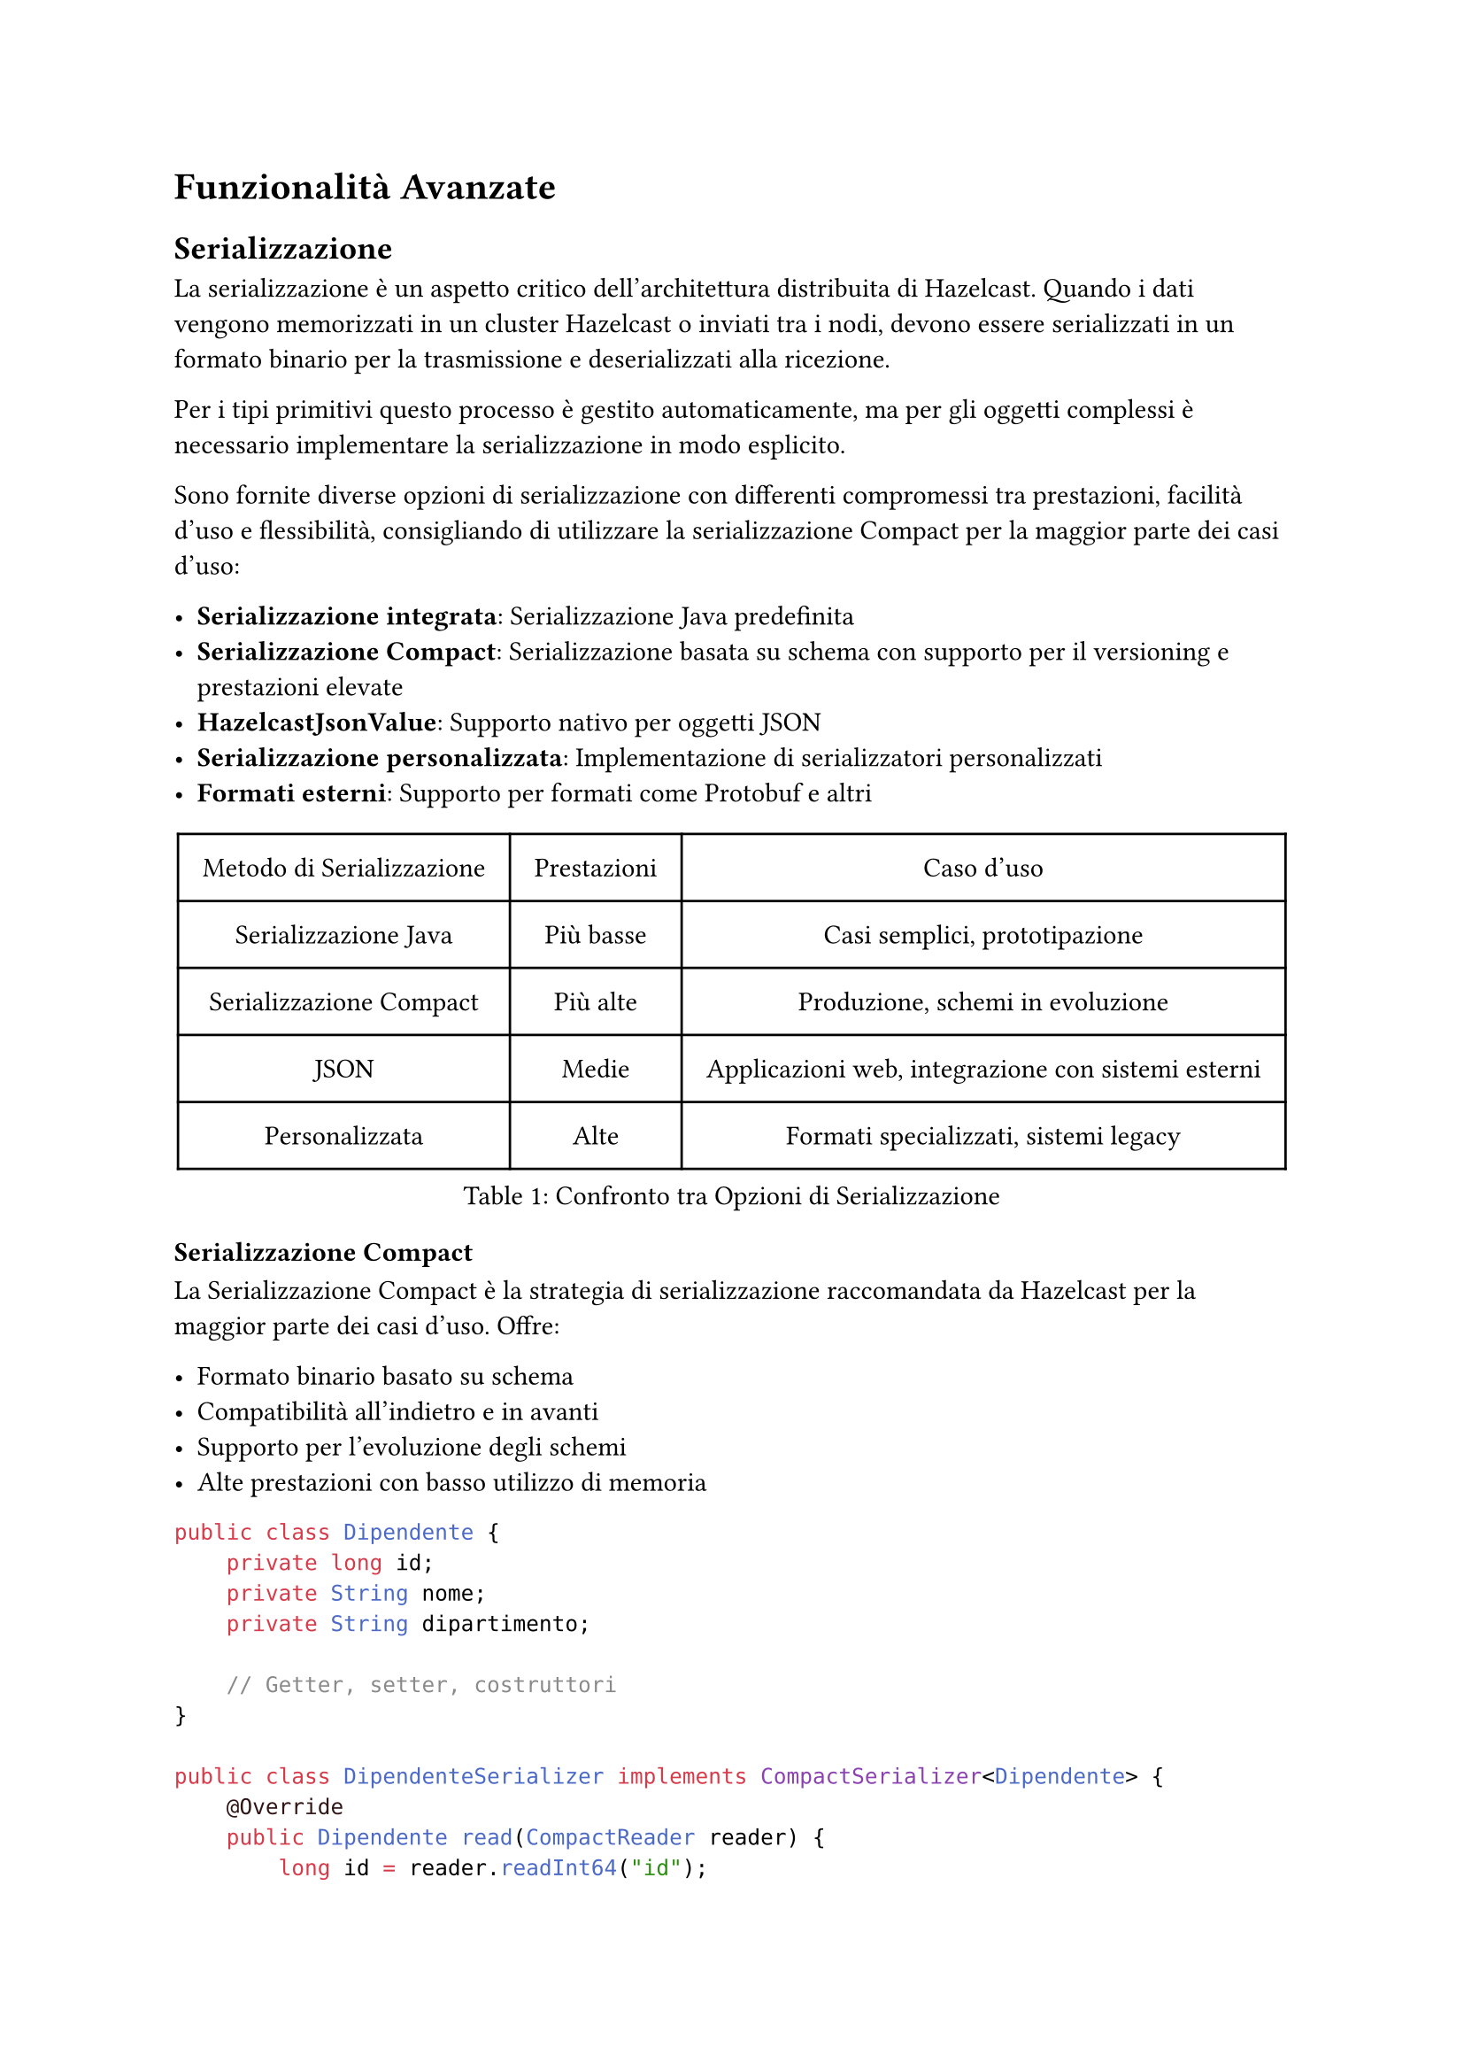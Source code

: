 = Funzionalità Avanzate

== Serializzazione

La serializzazione è un aspetto critico dell'architettura distribuita di Hazelcast. Quando i dati vengono memorizzati in un cluster Hazelcast o inviati tra i nodi, devono essere serializzati in un formato binario per la trasmissione e deserializzati alla ricezione.

Per i tipi primitivi questo processo è gestito automaticamente, ma per gli oggetti complessi è necessario implementare la serializzazione in modo esplicito.

Sono fornite diverse opzioni di serializzazione con differenti compromessi tra prestazioni, facilità d'uso e flessibilità, consigliando di utilizzare la serializzazione Compact per la maggior parte dei casi d'uso:

- *Serializzazione integrata*: Serializzazione Java predefinita
- *Serializzazione Compact*: Serializzazione basata su schema con supporto per il versioning e prestazioni elevate
- *HazelcastJsonValue*: Supporto nativo per oggetti JSON
- *Serializzazione personalizzata*: Implementazione di serializzatori personalizzati
- *Formati esterni*: Supporto per formati come Protobuf e altri

#figure(
  table(
    columns: (auto, auto, auto),
    align: center + horizon,
    inset: 10pt,
    table.header([Metodo di Serializzazione], [Prestazioni], [Caso d'uso]),
    [Serializzazione Java], [Più basse], [Casi semplici, prototipazione],
    [Serializzazione Compact], [Più alte], [Produzione, schemi in evoluzione],
    [JSON], [Medie], [Applicazioni web, integrazione con sistemi esterni],
    [Personalizzata], [Alte], [Formati specializzati, sistemi legacy],
  ),
  caption: [Confronto tra Opzioni di Serializzazione],
)

=== Serializzazione Compact

La Serializzazione Compact è la strategia di serializzazione raccomandata da Hazelcast per la maggior parte dei casi d'uso. Offre:

- Formato binario basato su schema
- Compatibilità all'indietro e in avanti
- Supporto per l'evoluzione degli schemi
- Alte prestazioni con basso utilizzo di memoria

```java
public class Dipendente {
    private long id;
    private String nome;
    private String dipartimento;

    // Getter, setter, costruttori
}

public class DipendenteSerializer implements CompactSerializer<Dipendente> {
    @Override
    public Dipendente read(CompactReader reader) {
        long id = reader.readInt64("id");
        String nome = reader.readString("nome");
        String dipartimento = reader.readString("dipartimento");
        return new Dipendente(id, nome, dipartimento);
    }

    @Override
    public void write(CompactWriter writer, Dipendente dipendente) {
        writer.writeInt64("id", dipendente.getId());
        writer.writeString("nome", dipendente.getNome());
        writer.writeString("dipartimento", dipendente.getDipartimento());
    }

    @Override
    public Class<Dipendente> getCompactClass() {
        return Dipendente.class;
    }

    @Override
    public String getTypeName() {
        return "dipendente";
    }
}
```

La serializzazione Compact funziona con un registro degli schemi che viene mantenuto in tutto il cluster. Quando viene introdotta una nuova versione di classe, Hazelcast gestisce automaticamente la compatibilità.

=== HazelcastJsonValue

Per scenari in cui JSON è il formato preferito, è disponibile la classe `HazelcastJsonValue`:

```java
Map<String, HazelcastJsonValue> clienti = hz.getMap("clienti");
String json = "{ \"nome\": \"Giovanni\", \"età\": 35 }";
HazelcastJsonValue jsonValue = new HazelcastJsonValue(json);
clienti.put("cliente1", jsonValue);
```

Vantaggi di `HazelcastJsonValue`:
- Nessuna deserializzazione quando viene utilizzato come chiave o valore di una mappa
- Interrogazioni efficienti con predicati
- Facile integrazione con applicazioni web
- Supporto nativo JSON nelle query SQL

== Ascolto degli Eventi

Hazelcast fornisce un sistema di eventi completo che consente alle applicazioni di reagire a vari cambiamenti nello stato del cluster e nei dati. I listener di eventi permettono di costruire applicazioni reattive che rispondono ai cambiamenti in tempo reale.

=== Eventi del Cluster

Gli eventi del cluster forniscono notifiche sui cambiamenti di appartenenza nel cluster:

```java
hazelcastInstance.getCluster().addMembershipListener(new MembershipListener() {
    @Override
    public void memberAdded(MembershipEvent event) {
        System.out.println("Membro aggiunto: " + event.getMember());
    }

    @Override
    public void memberRemoved(MembershipEvent event) {
        System.out.println("Membro rimosso: " + event.getMember());
    }
});
```

È possibile anche ascoltare i cambiamenti di stato del cluster:

```java
hazelcastInstance.getCluster().addClusterStateListener(event -> {
    System.out.println("Stato del cluster cambiato in: " + event.getNewState());
});
```

=== Listener di Eventi per Client Hazelcast

Gli eventi specifici dei client permettono di tracciare connessioni e disconnessioni dei client:

```java
ClientService clientService = hazelcastInstance.getClientService();
clientService.addClientListener(new ClientListener() {
    @Override
    public void clientConnected(Client client) {
        System.out.println("Client connesso: " + client.getUuid());
    }

    @Override
    public void clientDisconnected(Client client) {
        System.out.println("Client disconnesso: " + client.getUuid());
    }
});
```

=== Eventi degli Oggetti Distribuiti

Le strutture dati distribuite emettono vari eventi che puoi ascoltare ad esempio:

*Eventi delle Mappe:*
```java
IMap<String, String> mappa = hazelcastInstance.getMap("miaMappa");
mappa.addEntryListener(new EntryAddedListener<String, String>() {
    @Override
    public void entryAdded(EntryEvent<String, String> event) {
        System.out.println("Elemento aggiunto: " + event.getKey() + " -> " + event.getValue());
    }
}, true); // true per includere il valore
```

È possibile anche filtrare gli eventi utilizzando i predicati (disponibile solo per le mappe):

```java
mappa.addEntryListener(entryListener,
    Predicates.sql("età > 30"), true);
```

*Eventi delle Code:*
```java
IQueue<String> coda = hazelcastInstance.getQueue("miaCoda");
coda.addItemListener(new ItemListener<String>() {
    @Override
    public void itemAdded(ItemEvent<String> item) {
        System.out.println("Elemento aggiunto: " + item.getItem());
    }
    @Override
    public void itemRemoved(ItemEvent<String> item) {
        System.out.println("Elemento rimosso: " + item.getItem());
    }
}, true);
```

== Funzionalità di Sicurezza

Hazelcast fornisce un framework di sicurezza completo per proteggere i tuoi dati e controllare l'accesso al cluster nella versione Enterprise.

=== Autenticazione e Autorizzazione

Sono supportati molteplici meccanismi di autenticazione:

```java
Config config = new Config();
SecurityConfig securityConfig = config.getSecurityConfig();

// Abilitare la sicurezza
securityConfig.setEnabled(true);

// Configurare l'autenticazione
securityConfig.setMemberAuthenticationConfig(
    new RealmConfig().setJaasAuthenticationConfig(
        new JaasAuthenticationConfig().setLoginModuleConfigs(
            List.of(new LoginModuleConfig("com.esempio.MyLoginModule", LoginModuleUsage.REQUIRED))
        )
    )
);
```

L'autorizzazione dei client può essere implementata con i permessi:

```java
// Configurazione dei permessi
securityConfig.setClientPermissionConfigs(
    List.of(
        new PermissionConfig(PermissionType.MAP, "clienti", "*"),
        new PermissionConfig(PermissionType.QUEUE, "ordini", "create,read")
    )
);
```

=== Crittografia e TLS/SSL

Comunicazione sicura tra i membri del cluster e i client:

```java
SSLConfig sslConfig = new SSLConfig();
sslConfig.setEnabled(true)
         .setFactoryClassName("com.hazelcast.nio.ssl.BasicSSLContextFactory")
         .setProperty("keyStore", "/path/to/keystore.jks")
         .setProperty("keyStorePassword", "password")
         .setProperty("trustStore", "/path/to/truststore.jks")
         .setProperty("trustStorePassword", "password");

config.getNetworkConfig().setSSLConfig(sslConfig);
```

Per ambienti in cui TLS/SSL non è disponibile, è possibile configurare la crittografia simmetrica.

=== Interceptor di Sicurezza

Implementa logica di sicurezza personalizzata con gli interceptor:

```java
public class MioSecurityInterceptor implements SecurityInterceptor {
    @Override
    public void interceptRequest(Request request) {
        // Implementare logica di sicurezza personalizzata
        if (!isAuthorized(request)) {
            throw new AccessControlException("Accesso non autorizzato");
        }
    }

    @Override
    public void interceptResponse(Response response) {
        // Elaborare la risposta se necessario
    }
}
```

=== Logging di Audit

Traccia eventi relativi alla sicurezza:

```java
config.setProperty("hazelcast.security.audit.enabled", "true");
config.setProperty("hazelcast.security.audit.log.frequency", "10");
```

== Monitoraggio e Management Center

Il Management Center è uno strumento web per il monitoraggio e la gestione dei cluster Hazelcast, che offre:

- Metriche e statistiche in tempo reale
- Visualizzazione della topologia del cluster
- Ispezione delle strutture dati
- Esecuzione e ottimizzazione delle query
- Gestione della sicurezza
- Configurazione del cluster

Oltre a queste funzionalità è possibile anche configurare avvisi e notifiche per condizioni critiche, creare script di monitoraggio personalizzati e integrare il Management Center con strumenti esterni come Prometheus.

Un aspetto però importante da notare è che il Management Center della versione gratuita supporta fino a un massimo di 3 member per cluster.

/*
=== Opzioni di Deployment

Il Management Center può essere distribuito in diversi modi:

```bash
# Deployment con Docker
docker run -p 8080:8080 hazelcast/management-center

# JAR standalone
java -jar hazelcast-management-center-5.3.1.jar
```


=== Integrazione con il Cluster

Connetti il tuo cluster Hazelcast al Management Center:

```java
Config config = new Config();
ManagementCenterConfig mcConfig = config.getManagementCenterConfig();
mcConfig.setEnabled(true);
mcConfig.setUrl("http://localhost:8080/hazelcast-mancenter");
```
*/
/*
=== Monitoraggio Avanzato

Configura il monitoraggio JMX per l'integrazione con strumenti esterni:

```java
config.setProperty("hazelcast.jmx", "true");
```

Raccolta di metriche personalizzate:

```java
MetricsRegistry metricsRegistry = hazelcastInstance.getMetricsRegistry();
metricsRegistry.registerStaticMetrics(new MieMetriche(), "app.miemetriche");
```

=== Avvisi e Notifiche

Configura avvisi per condizioni critiche:

```java
AlertConfig alertConfig = new AlertConfig();
alertConfig.setName("UsoElevatoMemoria")
           .setMetric("memory.usedPercentage")
           .setThreshold(80)
           .setComparison(Comparison.GREATER_THAN)
           .setEnabled(true);

mcConfig.addAlertConfig(alertConfig);
```

=== API Script di Monitoraggio

Crea script di monitoraggio personalizzati:

```javascript
var map = instance.getMap("clienti");
var size = map.size();
print("Dimensione mappa clienti: " + size);

if (size > 10000) {
  sendEmail("admin@esempio.com", "Avviso dimensione mappa", "La mappa clienti ha superato 10K elementi");
}
```
*/

// == Pattern di Deployment nel Cloud

// Hazelcast offre opzioni di deployment flessibili per ambienti cloud.

// === Integrazione con Kubernetes

// Distribuisci Hazelcast su Kubernetes con auto-discovery:

// ```yaml
// apiVersion: hazelcast.com/v1alpha1
// kind: Hazelcast
// metadata:
//   name: hz-cluster
// spec:
//   clusterSize: 3
//   repository: hazelcast/hazelcast
//   version: "5.3.1"
//   resources:
//     requests:
//       memory: 1Gi
//       cpu: 500m
//     limits:
//       memory: 2Gi
// ```

// Abilita il plugin Kubernetes:

// ```java
// Config config = new Config();
// config.getNetworkConfig().getJoin().getMulticastConfig().setEnabled(false);
// config.getNetworkConfig().getJoin().getKubernetesConfig()
//       .setEnabled(true)
//       .setProperty("namespace", "default")
//       .setProperty("service-name", "hz-service");
// ```

// === Pattern Cloud-Native

// Implementa il pattern sidecar per applicazioni cloud-native:

// ```yaml
// apiVersion: apps/v1
// kind: Deployment
// metadata:
//   name: mia-applicazione
// spec:
//   replicas: 3
//   template:
//     spec:
//       containers:
//       - name: applicazione
//         image: myapp:latest
//       - name: hazelcast
//         image: hazelcast/hazelcast:5.3.1
//         ports:
//         - containerPort: 5701
// ```

// === Deployment Multi-Regione

// Configura la replica WAN per cluster multi-regione:

// ```java
// Config config = new Config();
// WanReplicationConfig wanConfig = new WanReplicationConfig();
// wanConfig.setName("londra-a-newyork");

// WanBatchPublisherConfig publisherConfig = new WanBatchPublisherConfig();
// publisherConfig.setClusterName("newyork-cluster")
//                .setTargetEndpoints("10.28.10.1:5701,10.28.10.2:5701");

// wanConfig.addWanPublisherConfig(publisherConfig);
// config.addWanReplicationConfig(wanConfig);

// // Collega la mappa alla replica WAN
// config.getMapConfig("clienti")
//       .setWanReplicationRef(new WanReplicationRef("londra-a-newyork"));
// ```

// === Integrazione Serverless

// Usa i client Hazelcast nelle funzioni serverless:

// ```java
// public class LambdaHandler implements RequestHandler<APIGatewayProxyRequestEvent, APIGatewayProxyResponseEvent> {
//     private static HazelcastInstance hz;

//     static {
//         ClientConfig config = new ClientConfig();
//         config.getNetworkConfig().addAddress("hz-cluster.internal:5701");
//         hz = HazelcastClient.newHazelcastClient(config);
//     }

//     @Override
//     public APIGatewayProxyResponseEvent handleRequest(APIGatewayProxyRequestEvent input, Context context) {
//         IMap<String, Cliente> clienti = hz.getMap("clienti");
//         // Elabora la richiesta usando Hazelcast
//         return new APIGatewayProxyResponseEvent().withStatusCode(200);
//     }
// }
// ```

== Test delle Applicazioni

L'esecuzione di test ed esperimenti in ambienti distribuiti rappresenta una sfida significativa, in particolare per quanto riguarda la sincronizzazione di stati degradati con operazioni sui dati. Hazelcast offre diversi strumenti e approcci per facilitare la gestione di tali sfide:

- *Unit Testing*: Test di componenti in isolamento.
- *Integration Testing*: Test con un'istanza Hazelcast reale.
- *Framework di Test per Job*: Specializzato per il test di job Jet.
- *Hazelcast Simulator*: Test di performance e stress.

=== Test dei Job

Hazelcast Jet include un framework di testing specificamente progettato per validare i job di elaborazione, per utilizzarlo basta estendere la classe `JetTestSupport` che fornisce metodi utili per la creazione del cluster, gestione dei job e verifica dei risultati.

```java
class MainTest extends JetTestSupport {

    @AfterEach
    public void after() {
        Hazelcast.shutdownAll();
    }

    @Test
    public void testBase() {
        HazelcastInstance instance1 = createHazelcastInstance();
        HazelcastInstance instance2 = createHazelcastInstance();

        assertClusterSize(2, instance1, instance2);

        Pipeline p = Pipeline.create();
        p.readFrom(TestSources.items(1, 2, 3, 4))
        .writeTo(Sinks.logger());

        instance1.getJet().newJob(p).join();
    }
}
```

=== Hazelcast Simulator: Strumento Avanzato per il Testing

Hazelcast Simulator è una piattaforma di testing progettata per valutare in modo rigoroso le prestazioni e l'affidabilità di Hazelcast. Pensato per ambienti di produzione, consente di eseguire test complessi con una configurazione personalizzabile e un elevato livello di automazione, ed è lo strumento utilizzato da Hazelcast stesso per testare le nuove versioni del prodotto.

Tipologie di test supportate:
- *Test di Performance*: Misurazione dettagliata di throughput, latenza, e capacità di scalabilità in vari scenari di carico.
- *Test di Stress*: Valutazione della robustezza del sistema spingendo le risorse oltre i limiti operativi per identificare possibili colli di bottiglia.
- *Test di Stabilità*: Esecuzione di carichi prolungati per analizzare la tenuta nel tempo, l'efficienza nella gestione delle risorse e la prevenzione di memory leak.
- *Test di Scenari di Fallimento (Fault Injection)*: Simulazione di guasti a livello di rete, hardware o software per verificare le capacità di failover e la resilienza dell'infrastruttura.

Caratteristiche tecniche principali:
- *Generazione di Carico Realistico*: Implementazione di modelli di traffico complessi e scenari di workload personalizzati per riprodurre condizioni operative reali.
- *Iniezione di Guasti Controllata*: Integrazione di meccanismi per introdurre errori sistematici e casuali al fine di testare le strategie di recupero e tolleranza ai guasti.
- *Raccolta di Statistiche Avanzate*: Monitoraggio continuo di KPI critici come tempi di risposta, utilizzo delle risorse, throughput e latenza, con report dettagliati per l'analisi delle prestazioni.
- *Automazione del Ciclo di Test*: Framework per l'esecuzione automatizzata di test su larga scala, con possibilità di integrazione in pipeline CI/CD per il testing continuo.

Esempio di test:

```java
public class MapStressTest extends HazelcastTest {
    private IMap<Integer, String> mappa;

    @Setup
    public void setup() {
        mappa = targetInstance.getMap("mappaStress");
    }

    @TimeStep(prob = 0.5)
    public void put(ThreadState state) {
        int chiave = state.randomInt(10_000);
        mappa.put(chiave, "valore-" + chiave);
    }

    @TimeStep(prob = 0.5)
    public void get(ThreadState state) {
        int chiave = state.randomInt(10_000);
        mappa.get(chiave);
    }

    public class ThreadState extends BaseThreadState {
        // Stato locale del thread qui
    }
}
```

Il Simulator fornisce report dettagliati e metriche di performance dopo il completamento del test.

== Commenti

Hazelcast offre una serie di funzionalità avanzate che lo rendono idoneo per applicazioni distribuite complesse. La serializzazione efficiente, il sistema di eventi reattivo, le robuste capacità di sicurezza e il potente Management Center sono solo alcune delle caratteristiche che distinguono Hazelcast nel panorama delle tecnologie in-memory. È inoltre possibile utilizzare Hazelcast senza la limitazione di 3 nodi massimi nel caso in cui non sia necessario il Management Center, ma solamente la piattaforma stessa.
